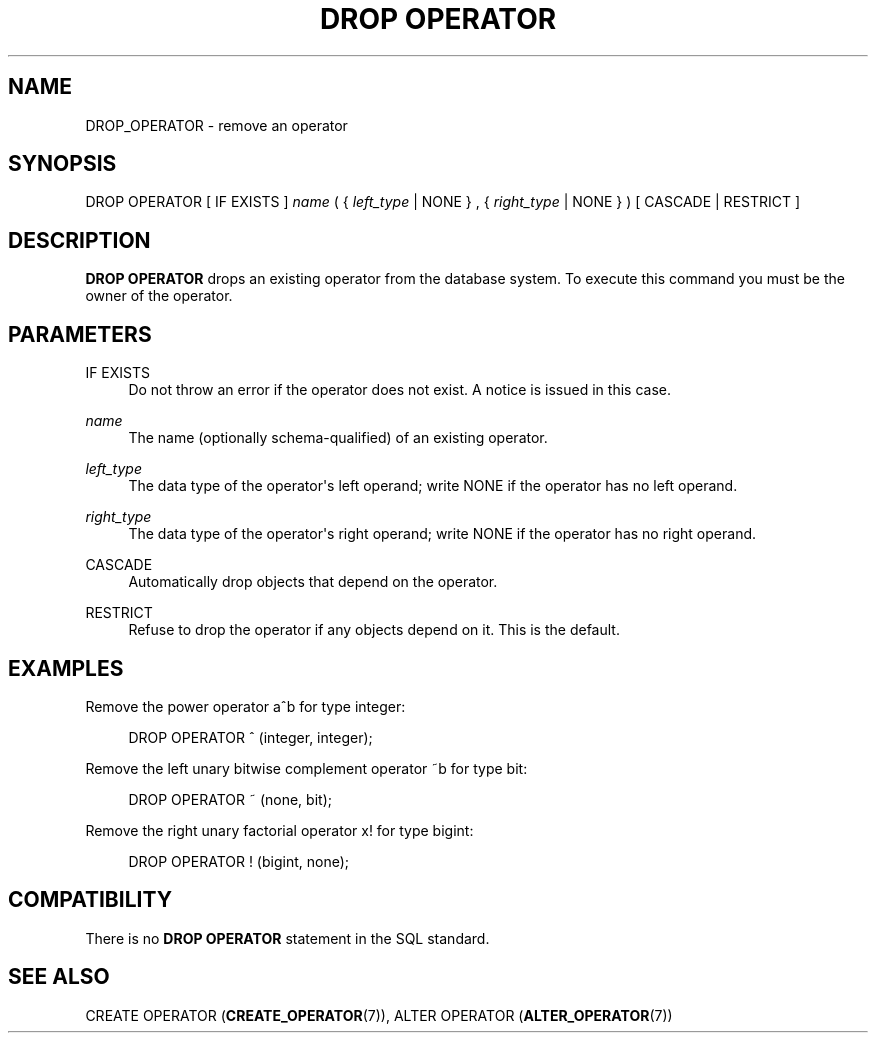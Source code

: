 '\" t
.\"     Title: DROP OPERATOR
.\"    Author: The PostgreSQL Global Development Group
.\" Generator: DocBook XSL Stylesheets v1.79.1 <http://docbook.sf.net/>
.\"      Date: 2020
.\"    Manual: PostgreSQL 9.5.24 Documentation
.\"    Source: PostgreSQL 9.5.24
.\"  Language: English
.\"
.TH "DROP OPERATOR" "7" "2020" "PostgreSQL 9.5.24" "PostgreSQL 9.5.24 Documentation"
.\" -----------------------------------------------------------------
.\" * Define some portability stuff
.\" -----------------------------------------------------------------
.\" ~~~~~~~~~~~~~~~~~~~~~~~~~~~~~~~~~~~~~~~~~~~~~~~~~~~~~~~~~~~~~~~~~
.\" http://bugs.debian.org/507673
.\" http://lists.gnu.org/archive/html/groff/2009-02/msg00013.html
.\" ~~~~~~~~~~~~~~~~~~~~~~~~~~~~~~~~~~~~~~~~~~~~~~~~~~~~~~~~~~~~~~~~~
.ie \n(.g .ds Aq \(aq
.el       .ds Aq '
.\" -----------------------------------------------------------------
.\" * set default formatting
.\" -----------------------------------------------------------------
.\" disable hyphenation
.nh
.\" disable justification (adjust text to left margin only)
.ad l
.\" -----------------------------------------------------------------
.\" * MAIN CONTENT STARTS HERE *
.\" -----------------------------------------------------------------
.SH "NAME"
DROP_OPERATOR \- remove an operator
.SH "SYNOPSIS"
.sp
.nf
DROP OPERATOR [ IF EXISTS ] \fIname\fR ( { \fIleft_type\fR | NONE } , { \fIright_type\fR | NONE } ) [ CASCADE | RESTRICT ]
.fi
.SH "DESCRIPTION"
.PP
\fBDROP OPERATOR\fR
drops an existing operator from the database system\&. To execute this command you must be the owner of the operator\&.
.SH "PARAMETERS"
.PP
IF EXISTS
.RS 4
Do not throw an error if the operator does not exist\&. A notice is issued in this case\&.
.RE
.PP
\fIname\fR
.RS 4
The name (optionally schema\-qualified) of an existing operator\&.
.RE
.PP
\fIleft_type\fR
.RS 4
The data type of the operator\*(Aqs left operand; write
NONE
if the operator has no left operand\&.
.RE
.PP
\fIright_type\fR
.RS 4
The data type of the operator\*(Aqs right operand; write
NONE
if the operator has no right operand\&.
.RE
.PP
CASCADE
.RS 4
Automatically drop objects that depend on the operator\&.
.RE
.PP
RESTRICT
.RS 4
Refuse to drop the operator if any objects depend on it\&. This is the default\&.
.RE
.SH "EXAMPLES"
.PP
Remove the power operator
a^b
for type
integer:
.sp
.if n \{\
.RS 4
.\}
.nf
DROP OPERATOR ^ (integer, integer);
.fi
.if n \{\
.RE
.\}
.PP
Remove the left unary bitwise complement operator
~b
for type
bit:
.sp
.if n \{\
.RS 4
.\}
.nf
DROP OPERATOR ~ (none, bit);
.fi
.if n \{\
.RE
.\}
.PP
Remove the right unary factorial operator
x!
for type
bigint:
.sp
.if n \{\
.RS 4
.\}
.nf
DROP OPERATOR ! (bigint, none);
.fi
.if n \{\
.RE
.\}
.SH "COMPATIBILITY"
.PP
There is no
\fBDROP OPERATOR\fR
statement in the SQL standard\&.
.SH "SEE ALSO"
CREATE OPERATOR (\fBCREATE_OPERATOR\fR(7)), ALTER OPERATOR (\fBALTER_OPERATOR\fR(7))
